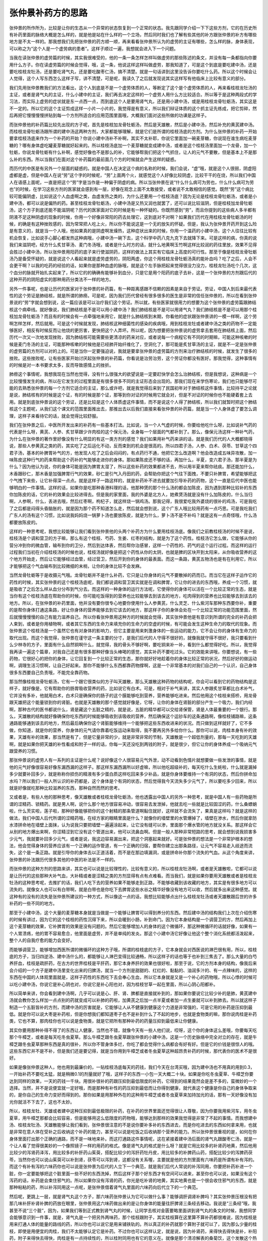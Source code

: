 张仲景补药方的思路
====================

张仲景的所作所为，比较是让你的生态从一个异常的状态恢复到一个正常的状态。我先跟同学介绍一下下这些方剂，它的在历史所有补药里面的脉络大概是怎么样的，就是他是站在什么样的一个立场，然后同时我们也了解有些其他的补方跟张仲景的补方有哪些地方是不太一样的。那我想我们先把张仲景的药方顺一顺，再来看看张仲景所认为的虚劳的主证有哪些，怎么样的脉，身体表现，可以称之为“这个人是一个虚劳病的患者”。这样子顺过一遍，我想就会进入下一个问题。

当我在读张仲景的虚劳篇的时候，其实我很难受的，他的一条一条怎样怎样叫做虚劳的那些陈述的条文，并没有每一条都指向你要用什么方子。你在读虚劳篇的时候会觉得，哦，这一条，他说这样这样叫做虚劳，那我知道了，可是这个到底是要吃建中汤，还是要吃桂枝龙牡汤，还是要吃肾气丸，还是要吃酸枣仁汤，搞不清楚。就是一句话讲到这里没告诉你要吃什么药。所以这个时候会让人觉得，这个人写东西怎么这样子写，讲不清楚，可是呢，我读久了之后就发现说其实这样写有他临床上比较有意义的部分。

我们先用张仲景教我们的方法看出，这个人到底是不是一个虚劳体质的人，等断定了这个是个虚劳体质的人，再来看桂枝龙牡汤的主证，或者是肾气丸的主证，什么小建中的主证，我们再去决定这样的一个虚劳人用什么方比较适合。所以等于是这种两段式的学习法，而实际上虚劳的症状就是东一点西一点，而到底这个人是要用肾气丸，还是用小建中汤，或是用桂枝龙骨牡蛎汤，其实这是不一定的。所以它的这个主证剪成这样一小片一小片的，我觉得是有意义，所以我们辩证体质的这个抓主证先练成，把它剪碎，然后再把它慢慢慢慢拼贴到每一个方剂所适合的应用范围里面哦，大概我们面对这些所做的功课是这样子。

而张仲景他的补药篇比较先出现的方子呢，首先是桂枝加龙骨牡蛎汤，然后是天雄散，然后是小建中汤，然后补充的黄芪建中汤。而桂枝龙骨牡蛎汤跟所谓的建中汤这两种方剂，大家都能够理解，就是它们是所谓的桂枝汤底的方剂。为什么张仲景的补药一开始要拿桂枝汤底来作为一个补药的开始？你说小建中汤补不补啊，其实不太补耶，你说它里面加一碗麦芽糖，你说现在谁生病吃麦芽糖的？哪有身体虚吃罐麦芽糖就好起来的。所以桂枝汤底加一个麦芽糖就变成建中汤，或者是这个桂枝汤里面加一个龙骨，加一个牡蛎，你说龙骨牡蛎有什么补啊，感觉好像也不是那么的补，它能够帮我们把这个气抓住，让人的元气不要散，但是基本上不是那么补的东西。所以当我们在面对这个补药篇的最前面几个方的时候就会产生这样的疑惑。

而历代的中医是有另外一个层面的疑惑的。就是中国人在决定这个病的名称的时候，我们会说，“虚”哦，就是这个人很弱，阴虚阳虚都是虚，但是中国人在说“劳”这个字的时候呢，“劳”上面两个火，就感觉这个人好像比较阴虚，比较干干的在烧，所以我们中国人在语感上面呢，一直是把这个“劳”字是当作是一种偏于阴虚的病。所以当张仲景在说“什么什么病可为劳也，什么什么病可为劳也”的时候，在学习这些方剂的医家就会感到有一层，好像在观念上面不太敢接受，或者说不太敢相信的感觉。既然“劳”这个病比较可能偏阴虚，比如说这个人血虚啊之类，血虚发热之类的，为什么还要用一个桂枝汤底？因为无论是桂枝龙骨牡蛎汤，或者是小建中汤，都可以说是偏热的药。甚至桂枝龙骨牡蛎汤，小建中汤是又热又润也就罢了，还可以说比较滋阴，但是桂枝加龙骨牡蛎汤，这个方子到底还能不能滋阴呢？历代的医家面对它的时候是有一种怀疑的。你既然感到“劳”，而且你提到的这些病人多半都有阴液不足这种阴虚的现象的时候，你用一个好像非常阳的药去处理它，这到底对不对啊？如果我们历代在用桂枝龙骨牡蛎汤的时候，的确是有这种挫败感的，因为常常把人吃上火，所以你不能说这是一个无的放矢的怀疑。但是，我认为张仲景开药开到这么险是有意义的，就是当一个人哦，他如果真的是阴虚啊发燥热，这种症状出来的时候，你用一个温药的小建中汤，这个人往往比较有机会恢复，比如说手心脚心都发热这种病哦，小建中汤一碗下去，这个科学中药八克九克下去就降下来。可是这样的病，你真的说我们来滋阴吧，经方什么炙甘草汤、麦门冬汤哦，或者是什么时方的话，就什么地黄啊玉竹啊这样比较润的药往里放，效果不见得会胜过小建中汤，所以张仲景用阳药的底子来行使滋阴药，这样的做法上其实有它临床上高度的可行性。那至于像是桂枝龙骨牡蛎汤乃是备受怀疑的，就是说这个人看起来就是虚劳虚劳的，阴阳两虚，你这个用桂枝龙骨牡蛎汤真的能补血吗？吃了之后，人会不会更干啊？以我的吃药的经验的话，如果你是那种血虚的脉哦，就是这个左手脉把起来觉得很没力没力，桂枝龙牡汤吃个几次，这个血分的脉就开始扎实起来了，所以它的的确确有能够补到血分，只是它是用个阳药的底子去补，这是一个张仲景的方剂跟后代的这种开药的阴阳虚实的那种用药分类法不一样的地方。

另外一件事呢，也是让历代的医家对于张仲景的补药篇，有一种距离感跟不信赖的因素是来自于劳证。劳证，中国人到后来最代表性的这个劳证是肺结核，就是所谓的肺痨。可是呢，因为我们历代曾经有很多很多的医生是非常的信任张仲景的，所以在看到张仲景说的“劳”字就会想到说，这一篇应该是可以治疗我们这个劳证。所以就，有些医家就很用力的想要为这个张仲景的虚劳篇跟肺结核这个病牵线。就好像说，我们肺结核是不是可以用小建中汤？我们肺结核是不是可以用肾气丸？我们肺结核是不是可以用那个桂枝加龙骨牡蛎汤？而且有的时候会有一点牵强地来用它，就是什么肺结核到末期，你看他的症状跟张仲景讲的一模一样啊，这个劳啊怎样怎样，然后就用。可是这个时候就发现，肺结核这种细菌性的感染的疾病哦，用到桂枝龙牡或者建中汤之类的药物不一定能够医好，相反有时候反而让他烧的更厉害，更快把这个人弄坏。所以呢，因为想要把张仲景说的虚劳拿去套用在肺结核上面，然后历代一次又一次地发现挫败，因为肺结核可能需要些更清凉的药来对应，或者说每一个病程它有不同的时期嘛，可能这种咳嗽的时候是麦门冬汤的主证，可能那种咳嗽的时候他是已经肺开始纤维化了，空洞化了，那可能是炙甘草汤的主证，就是不一定是张仲景的虚劳篇的方剂可以对的上的。可是当你一定要强迫说，我就是要拿张仲景的虚劳篇的方剂来治疗肺结核的时候，就发生了很多的挫败。这些挫败呢，让有些医家开始讨厌起张仲景的补药篇，你看说是治劳治劳，这个劳证你都没有医好。那我觉得，这种事情有的时候是对一本书要求太多，反而导致感情上的挫折。

肺痨这个事情呢，我想我现在当然也觉得，没有什么很强大的欲望说是一定要赶快学会怎么治肺结核，但是我想说，这种病是一个比较慢慢发生的病，所以在它发生的过程里面是有很多很多不同的主证形态会出现的。那我们现在来学伤寒论，我们也只能够尽可能的去熟悉张仲景的每一个方剂它适合的主证，那么或许吧，就是我觉得后来到了民国初年对于肺结核这件事情，比较持平之论就是说，肺结核有的时候是这个证，有的时候是那个证，那等到你对证的时候用它就会对，但是不对证的时候你也不能硬着套上去用。就是到底张仲景说的这个劳证，还是比较是这个人体质虚这件事情，而不是说这个人得了肺结核，所以我们就暂时把这个肺结核这个主题呢，从我们这个课文的范围里面推出去，那推出去以后我们直接来看张仲景的补药篇，就是当一个人身体虚了要怎么调理，这样子来看待它的话，就会觉得比较舒服。

我们在张仲景之后，中医所开发出来的补药有一些基本打法。比如说，当一个人气虚的时候，你要给他吃什么呀，比如说补气药的代表是什么呀，黄芪、人参、炙甘草跟少许肉桂的这个保元汤，全身每一个层面的气都补到了。那么，像保元汤这样一种补气药，为什么在张仲景的著作里好像没有什么明显的有这一类方剂的感觉？我们如果用补气药来讲的话，就是我们历代的人大概都晓得说，那些人参黄芪之类的药，其实吃了之后运化不动，反而束到的机会是很高的。所以四君子汤，人参、白术、茯苓、甘草这个四君子汤，基本的补脾胃补气的方，他发现人吃了之后会闷闷的，有点药行不通，他把它怎么改造啊？他会改造成五味异攻散，加一味陈皮这种行气的药来帮助这个药补的气能够走进你的身体。那如果陈皮还不够的话，再加什么，半夏，变六君子汤，那半夏是为什么？因为他认为说，你的身体可能是因为脾胃太湿了，所以这些补药的效果都进不去，所以用半夏来帮你祛痰。那还能加什么，木香跟砂仁，那木香是加强脾胃行气的效果，砂仁是引气入丹田的药，会帮助你把这个气往下面拽，不要只补脾胃，希望能够把这个气拽下来些，让它补得深一点点。就是这样子一路这样的，就是补药补不进去就要加引导补药的药物，这个一直是后代中医也能够明白的一件事情。这样的话，如果你是吃那种香港料理的话，他那种煲的那个什么汤的都会加陈皮，因为遇到那种比较补的东西你加陈皮的话，它的补的效果会比较进得去。但是我的家里面，我的外婆是北方人，她煮煲汤就是没有什么加陈皮的，什么当归啊，人参啊，什么，丢进去哦，然后红枣啊，枸杞子，就这样烧一锅鸡汤。那我记得，我很爱吃我外婆烧的很补的鸡汤，可是我吃了之后都是闷得头昏脑胀的，就是因为那个药不知道怎么走，然后就会想到说，这个广东人哦比较用药有一点巧思。可是我吃我们广东人的汤有这个习惯，比如说我妈妈烧一锅萝卜汤也要放陈皮，就是为什么，萝卜汤不是不补吗？就是这有一点奇怪哦，什么汤都要放陈皮的。

这样的一种思考呢，我想比较能够让我们看到张仲景他的头两个补药方为什么要用桂枝汤底。像我们之前教桂枝汤的时候不是说，桂枝汤是个调和营卫的方子嘛，那么有这个桂枝、芍药、生姜、红枣的结构，就是为了这个药性。桂枝汤它怎么做，它能够从你的营分冲到你的微血管，输布到你的卫分，然后到达体表，然后帮你治感冒，这样一个药性的、药气的这个运行过程。而这样的运行过程我们当初在介绍桂枝汤的时候也说，桂枝汤就好像是把这个药性从你的太阴，也就是脾的区块开到太阳来，从你吸收营养的这个地方开始走，然后让它能够经过血管，经过营卫，然后开到你的身体的最表面。而这一条路，黄芪五物汤也是有在利用它，所以才能够把这个气血输布到比较微细的末梢，让你的身体比较不会发麻。

当然龙骨牡蛎等于是收摄元气哦。龙骨牡蛎并不是什么补药，它只是让你身体的元气不要散掉的药而已。而当它在这样子运作它的药性的时候，其实张仲景的这个桂枝汤底呢，我们都说调和营卫其实就是在调和脾胃，它让你的进去的东西哦，养成一个习惯，就是吸收了之后怎么样从血分分布到气分去。而这样的一种身体的运行方法呢，它使得你的身体可以活在一个比较正常的生态，就是当你有这个桂枝汤底在帮助你的时候，你可能吃饭得到的营养也比较能够去到该去的地方，吃肉得到的营养也比较能够去到该去的地方。所以，在张仲景的补药里面，他并没有要你很专心地要你使用什么人参黄芪，什么灵芝、什么紫河车那种东西要你补，重要的是帮你身体打通这条路，好让你身体的营养能够去到它该去的地方，那这样子你的身体会处在一个比较正常的功能范围里面，然后就慢慢慢慢的自己有能力滋养自己。所以你看张仲景用这种方的时候就会觉得，其实张仲景他是有意识到所谓的完全的补药会把人束到，或者是你用植物啊，或者其它东西的生命力来填充你的生命力的空虚的时候，有可能会发生这种生命力的取代的现象。而张仲景这个桂枝汤是一个虽然它也有对身体的影响力，但它主要是用来刺激身体的一些运动的能力，它不会让你的身体有生命力的取代出现。而这个我觉得，张仲景在谨守这一条主要的分寸，是我们后代的人守得不很好的，就像我就守得不很好，我只要看到什么少林寺的方子，里面有什么自然铜啊什么，就觉得，我的骨头不够好啊，要吃铜来补一补，看到什么都觉得好吃。所以，我觉得我再读一遍这个篇章，对我自己还是有很多那种好像当头棒喝的感觉，其实补药不要吃过头。它的效能来讲哦，你要想说，有一些药物，它很好心的把你的身体，让它回复到一个比较正常的生态，那你就好好地趁着你的身体比较正常的状况，然后好好的做运动啊，调理生活习惯啊，让自己好起来。那你不能够什么东西都靠药物撑啊，这是一个非常基本的对我们自己的一个认识，自己身体很多东西要自己负责哦，不能完全靠药物。

那当然像桂枝龙骨牡蛎汤，它有一个跟它很类似的方子叫天雄散，那么天雄散这种药物的结构呢，你会可以看到它的药物结构是这样子，就好像是，它有帮助你的肠胃吸收营养的药，比如说它有白术。可是，相对于补气来讲，其实人参跟炙甘草都比白术补气，它并没有多补，他就用白术，白术只是确保你的肠子的这个膜能够吃到营养，营养能够吃进来。然后他用这个桂枝来搭桥，用龙骨跟天雄把这个能量锁到你的肾脏。也就是天雄散的那个感觉就好像是，它呀，让你的身体在肾脏的部分产生一个吸力，我们内经啊，那种古代的医书都说什么，肾是藏这个五脏之精的，就是说，五脏的精华都可以交给肾保管，肾是人体最重要的一个银行。那么，天雄散的结构就好像确保你吃东西的时候能够吸收到该吸收的营养，然后确保这个运钞车的这条通路啊，像桂枝铺路嘛，这条通路能够通到该去的地方，然后最后确保你这个肾脏能够维持一个能够把这些东西收进来的状况。而只做到这样就好了，它不多做，你知道，就是你的营养，你身体的元气请你靠着吃饭运动来取得，我不要再另外多给你什么。那你可以说，肉桂本身有补的效果，天雄有补的效果，那当然是有了，但是它量非常的少，就是非常非常的节制，天雄散是一个超低剂量的，那每一天吃到的天雄啊，就是如果你把天雄的补性看成和附子一样的话，你每一天还没吃到两钱的附子，就是很少，但它让你的身体养成一个吸纳元气跟营养的习惯。

那张仲景说的虚劳人有一系列的主证是什么呢？说好像这个人很容易元气外泄，动不动看到色情片就想要做一些发泄的事情，就是他的元气好像很容易好像东漏西漏的这样子。那这样东漏西漏所以好虚嘛，所以他吃超级补的，每天吃什么生蚝啦，什么就是漏掉多少就要补回多少，就是称称你损伤的精液有多少蛋白质这样吃回来多少补品，就是你身体要维持一个有洞的状态，然后你拼命加水吗？所以我们一般人所认识的补药都是，这个身体是个有洞的状态，然后觉得我今天流失多少元气了，所以要吃多少回来，所以就是好像就吃那种比较滋养的东西，那种自然而然的思考。

又或者是，有些人他的那种思考，像天雄散或者桂枝龙骨牡蛎汤，他也透露出中国人的另外一种思考，就是中国人有一些药物是所谓的涩精药、锁精药。就是男人啊，说什么那个地方很容易冲动，很容易去发泄掉，他就去吃一些就是比较固涩的药，什么桑螵蛸啦，什么芡实啦，莲子啦，那种好像能够把你的这个射精的那条管道啊黏住就好，这样就不会流失了，果真是这样吗？就是这样的做法，我们中国人后代所谓的涩精药哦，在经方家的眼睛里面是什么？就像你的墙壁里的水管爆掉了，墙壁在渗水，然后你就拿防水漆拼命地在墙壁上面抹，认为说我只要把墙壁一遍遍涂起来，让它没有缝可以渗，里面那个爆水管的地方就没关系。那这样会它从别的地方爆出来啊，你涩精涩到它没有这个管道出来，他可以流鼻血啊。但是一般人那种非常短路的思考，就会想到说我损害多少元气，我就要补回多少元气，或者是说，我这边容易漏出来，把这个洞塞起来就好。可是张仲景的想法是一个非常护根本的想法，他会觉得身体的营养应该有一个正确的运作管道，有一个正确的归宿，要帮你建立出那条路径，让元气不容易走入歧途而流失，这个是一条正路。就是引导你的身体去以正道活着，而不是在那边填漏洞，或是拼命补你那个流失的气血。从这个角度来讲，张仲景的补法跟历代很多其他的中医的补法是不一样的。

而张仲景的这种方剂的思路来讲，其实也可以说是比较理性的，比较有意义的，所以桂枝龙牡汤啊，或者是天雄散啦，它都可以说是让历代的这些那种大补气血，大补精或者是涩精之类的方剂显得有点有点难看。而当我们，就是如果你要用天雄散或者是桂枝龙牡汤的这种思考呢，去推扩的话，我们人吃下去的营养如果不能够走到正路，不能够收藏到该收藏的地方，其实是有很多地方可以流失的。就像女人也可以有白带啊，就是白带也是你吃下去脾胃这些水谷之精华好像没有地方可以收，然后就多出来这种感觉。就这种有的没有的流失是张仲景所建议的一种方式，所以像这一点的话，我想比较能够点出什么桂枝龙牡汤或者天雄散跟后世的许多补药的一些不同的地方。

那至于小建中汤，这个大量的麦芽糖本身就是当做是一个能够让脾胃可以得到养分的东西。然后建中汤的结构我们上次在介绍伤寒的时候有讲过，因为它的这个桂枝的药性沉得下来，所以会暖到小肠，补到命门。因为它本身结构是一个调营卫的方，然后再加上这个麦芽糖的效果，它补脾胃的效果是没有问题的。然后它能够增加人的身体的这个微循环，那这种微循环的话就好像，如果有一个人胃溃疡，他的胃不容易愈合，他里面是虚劳，并不是单纯的发炎。那这个小建中汤它好像让他这个整个消化系统都活泼起来，整个人的自我疗愈的能力会变好。

而能够调营卫，能够增加西医所谓的微循环的这种方子哦，所谓的桂枝底的方子，它本身就会对西医说的淋巴很有用，所以，桂枝底的方子，当归四逆汤、建中汤什么的，都能够让人淋巴变得比较通畅，所以这样子的话也等于也补到三焦去了。那么大量的白芍养肝血，桂枝是疏肝药，在古方的世界桂枝是平肝药，那它本身养肝的效果也很好啦，那至于说，它的方剂本身的结构，像我后来会介绍的一个方子是建中汤里变化出来的归脾汤，就当一个方剂是甜甜的、红红的、黏黏的、油润多汁的、有一点辣味的，这样的东西在中国的人体观里面就是，这样子药性的东西吃下去会奉心生血，所以它本身就是又是一个补心的药物哦，所以心悸的时候可以吃小建中汤，你说它是补心阴也对，你说它是补心阳也对，因为桂枝甘草一起在里面，所以心阴心阳都补。

所以简单来讲，你会看到建中汤啊，几乎可以说是心、肝、肾、脾都是直接就补到的，那如果你要说它比较少补的是肺，黄芪建中汤就会教你怎么样加一点点别的药就变成可以补肺的药啦，加黄芪之后加一点半夏或者加一点生姜就可以补到肺去。所以就这样子制造一个五脏皆补的方剂，而建中汤的厉害就是，它能够让人从不健康到健康这个力道是非常强的，可是它用的补药是压抑到最低。就是你可以说大枣是补药啦，但是你想我们都知道枣子也不是补到什么了不起的地步，也就是食物类的嘛，那你说肉桂是补药类，它也不算，那肉桂你也可以说是食物类，就是它把所有那种补药的药量压抑到最低来让你健康。

其实你要用那种补得不得了的东西让人健康，当然也不错，就像今天有一些人他们说，哎呀，这个你的身体这么差哦，你要每天吃那个牛樟芝，或者是每天吃冬虫夏草。那么牛樟芝跟冬虫夏草跟张仲景的小建中汤，这是一个历史脉络中完全对立的存在，就是牛樟芝跟冬虫夏草那种东西是真的很补，所以你不管身体多烂，你吃了都会觉得什么病都会有好有好。但是它的价钱是很惊人的哦。这些东西它并不是不补，但是我们还是要记得，就是当你用到牛樟芝或者冬虫夏草这种超昂贵补药的时候，那代表你的医术不是很好。

如果是像张仲景这种人，他也用到最廉价的，一贴桂枝汤底每天的药钱，我们今天在台湾买哦，因为建中汤也不用真的用到0.3，一开始补药不要吃太猛，就是稍微0.1的剂量就好了哦，这样子的东西一小包一天大概二十块。如果是你吃冬虫夏草、牛樟芝你要达到同样的效果，一天的药钱一千块。用很补很补的药跟压抑到最低限度的补药，它得到的结果竟然会是差不多的，蛮微妙的一个选择。当然，并不是说便宜就一定好哦，而是那种有补性的药压抑到最低而让你得到健康，就代表这个健康是你自己的身体争取来的，是你自己的生命力变好而得到的。那你如果是用那种外在的这种用牛樟芝或者冬虫夏草来加持加光的话，那有一天好像没有加光你就活不下去了，这也不太妙。

所以，桂枝龙牡、天雄或者建中这种压抑到最低极限的补药，在补药的世界里面还觉得很让人尊敬，因为你要我用紫河车，用冬虫夏草，用牛樟芝那都会比较容易，但是能够用这么低限度的药物哦，能够达到那样的效果我觉得是非常了不起的事情。而我想建中汤、桂枝龙牡汤、天雄散能够让我们看到，张仲景很注意的不是说你要补多补的东西进去，而是你吃进去的东西如何拿来用，也就是非常在意人体在受补之后收纳这个补药的能力，甚至可以说是吃饭之后收纳那个营养的能力。所以张仲景很重视的是，如何在你身体里面打出那个正确的通路，而不是一味地来补。而这打通路这件事情呢，这在紧接着建中汤后面的肾气丸跟酸枣仁汤，就是一个让人看了觉得很美妙的一个像照镜子一样的用药的格式。像是肾气丸的格式是什么呀？就是它用比较多的补肾药地黄，然后他用比较少的泻肾药泽泻，用比较多的补肝药山茱萸，搭配比较少的泻肝药牡丹皮，用比较多的补脾药山药，搭配比较少的泻脾药茯苓，当然你也可以说山茱萸可以补到肾，茯苓可以泻到肾，这都没有关系喔，主要就是他的方剂里面有六味药是所谓有补有泻的。而这个有补有泻的六味药你也可以说是张仲景为后代的人立下一个典范，就是我们后代人常说的补泻同用，你要把补药补进一个脏，你一定要能够把这个脏里面一些不好的东西洗掉，然后这样子那个好东西才有空间可以进来，甚至你也可以说，如果没有这个泻药的话，补药是会束住邪气的。所以如果你没有泻肾的药，你光是吃补肾的地黄，其实地黄也是一个很会收住邪气的东西，就是那种粘粘的药，所以补泻同用这一点呢，是张仲景借着肾气丸里面的六味药向后代立下的一个典范。

然后呢，更跳上一层，就是肾气丸这个方子，那六味药张仲景认为它可以做什么事？能够调肝调肾补脾吗？其实张仲景压根没有把那几味补肝补肾补脾的药放在眼里，张仲景用这六味药做出来的是让你身体的能量往肝脾肾三条经去移动。我说是“三条经”哦，我甚至不说“三个脏”，因为，如果我们等到正式教到肾气丸的时候，让同学去核对金匮要略里面讲到肾气丸的条文的时候，我想同学会能够意识到一件事，就是，肾气丸是一个把另外两味药，那个桂枝跟附子，其实桂枝算在这里算不算补药都很难说，因为桂枝是用来打通人体的能量的路线的药，所以你也可以说它是用来铺铁轨的。所以真正的补药就那个算附子就可以了，因为那么少量的桂枝，即使是用便宜的肉桂，我们不太能够认定它是补药。不过你也可以这样认定，就是说，因为补肾药，来得快去得快是补，补阳药，附子来得快去得快，肉桂是有一点持续性的，所以桂附同用也有它的意义在。就像是那个清凉解表的桑菊饮，这个发散这个热邪快的是薄荷，慢的是菊花，两个撞到一起让它的速度变得很稳，那你也可以说肉桂跟附子也有这样类似的功用哦。

而我们在吃这个肾气丸的时候，我想有些同学就跟我讲他有过这样的体验，就是肾气丸你吃下去之后，有的人的身体感是什么感觉？就是有一个东西从小腹这样子往腿的内侧这样钻下去，那这个地方是什么经？厥阴肝经、少阴肾经、太阴脾经，也就是说，肾气丸它的药性上面的的确确就是用这个肝脾肾三个三补三泻的结构把附子跟肉桂的阳气拉进三阴经。而这个人呢，我们说中医不是说阳气啊，最好是能够密密地收在你的身体里面，那如果当一个人的阳气不能好好地收在这个三阴脏的时候啊，这个人气浮上来就会乱上火，然后会有什么状况？那你看肾气丸证，就说人类的三阴经其实支持着这个人哦，从小腹到脚这一段肌肉有没有力。

不知道你们有没有那种因为身体很虚而腿酸的经验？你会不会发现说，腿酸是有时候是酸在腿的内侧的，就是那种好像人很虚，睡不好，然后那种脚软，人会酸在内侧，那其实三阴经里面的能量有点被掏空了，所以就是把这个阳气引入三阴经。那你说糖尿病为什么要跟肾气丸连上关系啊？因为三阴经的阳气外浮，就好像是你的能量不能密密地收藏在里面，然后反而浮在上面这样子空烧，就是五脏不藏元气的时候，那个元气散到六腑就在六腑乱烧，这样一种思路，当然还有别的思路，我们等到真的教肾气丸的时候再来一起讲。

或者说三阴经呢，会经过哪个地方啊？男人的话叫作摄护腺，所以当你三阴经都没有能量了，摄护腺就会因为没有阳气而阴实，就会开始肥大了，那阻碍到男人的排尿，那你如果吃了肾气丸之后，那摄护腺的那个肿大很快就会消下去了，所以这个排尿的机能……当然你说治摄护腺用真武汤可不可以啊？可以，真武汤是走任督脉，任督脉也经过，所以就随便，你要肾气丸走三阴，或者真武汤走任督都可以哦。大概每一个药有每一个药的走法，所以，能够把阳气扎扎实实地收敛进去，收藏在脏里面哦，让这个人能够维持一个健康状态，其实对人是非常非常重要的。那么，这样的一个做法我觉得，以肾气丸的临床疗效来讲的话，其实是让人觉得很了不起了哦。因为我们现在可能是已经知道这个肾气丸，然后大家都在用类似的理论在做一些事情，但是，当初创这个方的人让人觉得实在是很厉害了，就是人类最需要就是阳气能够密实地固藏，而肾气丸做到这件事情。

那相反的，跟肾气丸像是照镜子一样的酸枣汤是什么东西呀？酸枣汤，我们一般人对它的印象都是治失眠的方，可是实际上啊，酸枣汤治失眠的效果不是多好的。因为失眠有时候用什么交心肾的法子，什么栀子豆豉组啦，这个黄连肉桂组啦，或者是通阴阳的半夏秼米汤啦，甚至也搞不好会有效一点；不然的话什么镇定神经的桂枝龙牡、柴胡龙牡，调少阳的温胆，这些也可能效果比较好。也就是酸枣汤，它并不是我们临床任何一种失眠都好用的方子，任何一种失眠你用别的方子搞不好还好用一点，因为很多人的失眠是那个神经不能切换，那是少阳区块，或者是龙骨牡蛎镇定神经兴奋在做的事情。

而这个酸枣汤它的怪，如果你说张仲景的补药有一点点补气的感觉的话，其实是有一个光补的话，你会觉得桂枝龙骨牡蛎汤跟天雄散感觉上它的用药是最偏阳药的，感觉最燥最热；然后小建中汤比较温一点，比较没有那么燥热，比较有一些滋阴的感觉；然后肾气丸有那么多地黄，滋阴药就更多了；那到了酸枣汤，以虚劳来讲的话，酸枣汤算是比较偏阴的方子了。当然，完全的滋阴药我们去看麦门冬汤、炙甘草汤，那个在咳嗽那边的，我们就姑且不论。而酸枣汤它的怪就在于，一个人因为常常熬夜而睡不着觉，他的血当然是很虚的，所以酸枣汤它当然是个养血的方子。可是为什么血虚的方子里面要用芎呢？芎不是我们之前教奔豚汤的时候说这个药是一个血中行血的药，用多了血会干掉的，就中国古时候芎吃多了人会暴毙的，弄到血已经虚到生风然后爆血管。

